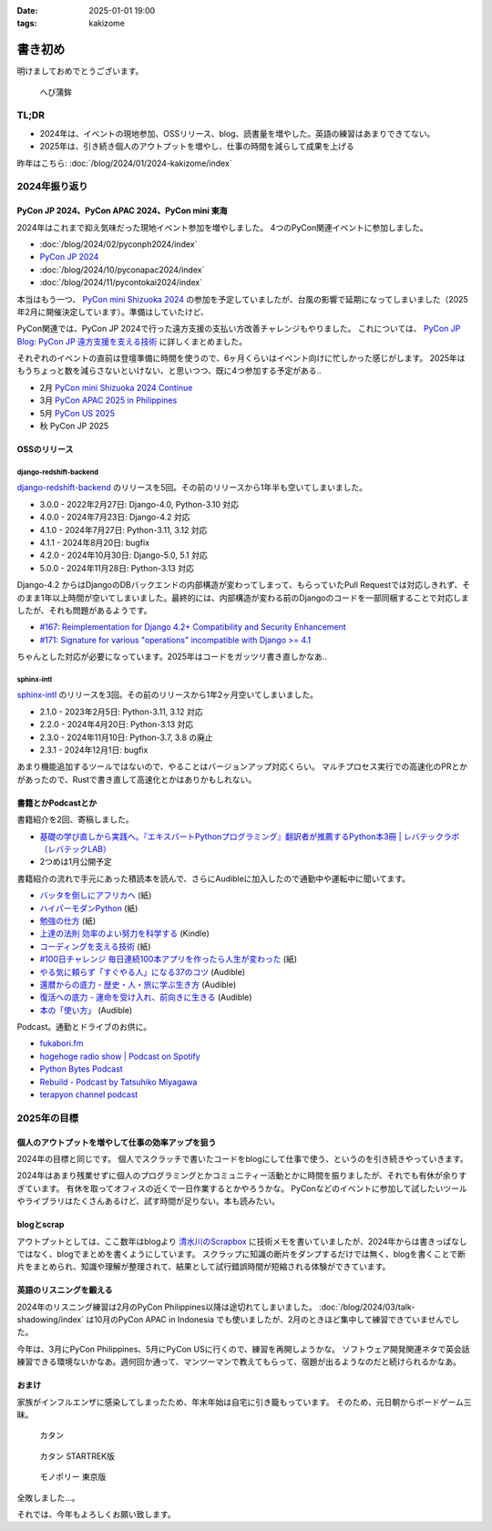 :date: 2025-01-01 19:00
:tags: kakizome

=====================
書き初め
=====================

明けましておめでとうございます。

.. figure:: hebi-kama.*
   :width: 500px

   へび蒲鉾

TL;DR
========

* 2024年は、イベントの現地参加、OSSリリース、blog、読書量を増やした。英語の練習はあまりできてない。
* 2025年は、引き続き個人のアウトプットを増やし、仕事の時間を減らして成果を上げる

昨年はこちら: :doc:`/blog/2024/01/2024-kakizome/index`

2024年振り返り
==================

PyCon JP 2024、PyCon APAC 2024、PyCon mini 東海
--------------------------------------------------

2024年はこれまで抑え気味だった現地イベント参加を増やしました。
4つのPyCon関連イベントに参加しました。

- :doc:`/blog/2024/02/pyconph2024/index`
- `PyCon JP 2024 <https://scrapbox.io/shimizukawa/PyCon_JP_2024>`_
- :doc:`/blog/2024/10/pyconapac2024/index`
- :doc:`/blog/2024/11/pycontokai2024/index`

本当はもう一つ、 `PyCon mini Shizuoka 2024 <https://shizuoka.pycon.jp/2024>`_ の参加を予定していましたが、台風の影響で延期になってしまいました（2025年2月に開催決定しています）。準備はしていたけど、

PyCon関連では、PyCon JP 2024で行った遠方支援の支払い方改善チャレンジもやりました。
これについては、 `PyCon JP Blog: PyCon JP 遠方支援を支える技術 <https://pyconjp.blogspot.com/2024/12/technology-for-pycon-jp-travel-support.html>`_ に詳しくまとめました。

それぞれのイベントの直前は登壇準備に時間を使うので、6ヶ月くらいはイベント向けに忙しかった感じがします。
2025年はもうちょっと数を減らさないといけない、と思いつつ、既に4つ参加する予定がある..

- 2月 `PyCon mini Shizuoka 2024 Continue <https://shizuoka.pycon.jp/2024>`_ 
- 3月 `PyCon APAC 2025 in Philippines <https://pycon-apac.python.ph/>`_
- 5月 `PyCon US 2025 <https://us.pycon.org/2025/>`_
- 秋 PyCon JP 2025


OSSのリリース
--------------

django-redshift-backend
^^^^^^^^^^^^^^^^^^^^^^^^^

`django-redshift-backend <https://pypi.org/project/django-redshift-backend/>`_ のリリースを5回。その前のリリースから1年半も空いてしまいました。

- 3.0.0 - 2022年2月27日: Django-4.0, Python-3.10 対応
- 4.0.0 - 2024年7月23日: Django-4.2 対応
- 4.1.0 - 2024年7月27日: Python-3.11, 3.12 対応
- 4.1.1 - 2024年8月20日: bugfix
- 4.2.0 - 2024年10月30日: Django-5.0, 5.1 対応
- 5.0.0 - 2024年11月28日: Python-3.13 対応

Django-4.2 からはDjangoのDBバックエンドの内部構造が変わってしまって、もらっていたPull Requestでは対応しきれず、そのまま1年以上時間が空いてしまいました。最終的には、内部構造が変わる前のDjangoのコードを一部同梱することで対応しましたが、それも問題があるようです。

- `#167: Reimplementation for Django 4.2+ Compatibility and Security Enhancement <https://github.com/jazzband/django-redshift-backend/issues/167>`_
- `#171: Signature for various "operations" incompatible with Django >= 4.1 <https://github.com/jazzband/django-redshift-backend/issues/171>`_

ちゃんとした対応が必要になっています。2025年はコードをガッツリ書き直しかなあ..

sphinx-intl
^^^^^^^^^^^^^^^^

`sphinx-intl <https://pypi.org/project/sphinx-intl/>`_ のリリースを3回。その前のリリースから1年2ヶ月空いてしまいました。

- 2.1.0 - 2023年2月5日: Python-3.11, 3.12 対応
- 2.2.0 - 2024年4月20日: Python-3.13 対応
- 2.3.0 - 2024年11月10日: Python-3.7, 3.8 の廃止
- 2.3.1 - 2024年12月1日: bugfix

あまり機能追加するツールではないので、やることはバージョンアップ対応くらい。
マルチプロセス実行での高速化のPRとかがあったので、Rustで書き直して高速化とかはありかもしれない。


書籍とかPodcastとか
--------------------

書籍紹介を2回、寄稿しました。

- `基礎の学び直しから実践へ。『エキスパートPythonプログラミング』翻訳者が推薦するPython本3冊 | レバテックラボ（レバテックLAB） <https://levtech.jp/media/article/column/detail_560/>`_
- 2つめは1月公開予定

書籍紹介の流れで手元にあった積読本を読んで、さらにAudibleに加入したので通勤中や運転中に聞いてます。

* `バッタを倒しにアフリカへ <https://amzn.to/4fF9Voz>`_ (紙)
* `ハイパーモダンPython <https://scrapbox.io/shimizukawa/%E3%83%8F%E3%82%A4%E3%83%91%E3%83%BC%E3%83%A2%E3%83%80%E3%83%B3Python>`_ (紙)
* `勉強の仕方 <https://scrapbox.io/shimizukawa/%E5%8B%89%E5%BC%B7%E3%81%AE%E4%BB%95%E6%96%B9>`_ (紙)
* `上達の法則 効率のよい努力を科学する <https://scrapbox.io/shimizukawa/%E4%B8%8A%E9%81%94%E3%81%AE%E6%B3%95%E5%89%87>`_ (Kindle)
* `コーディングを支える技術 <https://scrapbox.io/shimizukawa/%E3%82%B3%E3%83%BC%E3%83%87%E3%82%A3%E3%83%B3%E3%82%B0%E3%82%92%E6%94%AF%E3%81%88%E3%82%8B%E6%8A%80%E8%A1%93>`_ (紙)
* `#100日チャレンジ 毎日連続100本アプリを作ったら人生が変わった <https://amzn.to/4gA2Y9r>`_ (紙)
* `やる気に頼らず「すぐやる人」になる37のコツ <https://amzn.to/3PglLe7>`_ (Audible)
* `還暦からの底力 - 歴史・人・旅に学ぶ生き方 <https://amzn.to/3BUQQAT>`_ (Audible)
* `復活への底力 - 運命を受け入れ、前向きに生きる <https://amzn.to/3BP8Ix8>`_ (Audible)
* `本の「使い方」 <https://amzn.to/40dZBPY>`_ (Audible)

Podcast。通勤とドライブのお供に。

* `fukabori.fm <https://fukabori.fm/>`_
* `hogehoge radio show | Podcast on Spotify <https://open.spotify.com/show/2d0T8uzFXojLTwzlOjHSBG>`_
* `Python Bytes Podcast <https://pythonbytes.fm/>`_
* `Rebuild - Podcast by Tatsuhiko Miyagawa <https://rebuild.fm/>`_
* `terapyon channel podcast <https://podcast.terapyon.net/>`_


2025年の目標
============

個人のアウトプットを増やして仕事の効率アップを狙う
---------------------------------------------------------

2024年の目標と同じです。
個人でスクラッチで書いたコードをblogにして仕事で使う、というのを引き続きやっていきます。

2024年はあまり残業せずに個人のプログラミングとかコミュニティー活動とかに時間を振りましたが、それでも有休が余りすぎています。
有休を取ってオフィスの近くで一日作業するとかやろうかな。
PyConなどのイベントに参加して試したいツールやライブラリはたくさんあるけど、試す時間が足りない。本も読みたい。


blogとscrap
------------------

アウトプットとしては、ここ数年はblogより 清水川のScrapbox_ に技術メモを書いていましたが、2024年からは書きっぱなしではなく、blogでまとめを書くようにしています。
スクラップに知識の断片をダンプするだけでは無く、blogを書くことで断片をまとめられ、知識や理解が整理されて、結果として試行錯誤時間が短縮される体験ができています。

.. _清水川のScrapbox: https://scrapbox.io/shimizukawa/

英語のリスニングを鍛える
------------------------------

2024年のリスニング練習は2月のPyCon Philippines以降は途切れてしまいました。
:doc:`/blog/2024/03/talk-shadowing/index` は10月のPyCon APAC in Indonesia でも使いましたが、2月のときほど集中して練習できていませんでした。

今年は、3月にPyCon Philippines、5月にPyCon USに行くので、練習を再開しようかな。
ソフトウェア開発関連ネタで英会話練習できる環境ないかなあ。週何回か通って、マンツーマンで教えてもらって、宿題が出るようなのだと続けられるかなあ。

おまけ
--------

家族がインフルエンザに感染してしまったため、年末年始は自宅に引き籠もっています。
そのため、元日朝からボードゲーム三昧。

.. figure:: catan.*
   :width: 500px

   カタン

.. figure:: catan-startrek.*
   :width: 500px

   カタン STARTREK版

.. figure:: monopoly-tokyo.*
   :width: 500px

   モノポリー 東京版

全敗しました...。

それでは、今年もよろしくお願い致します。
